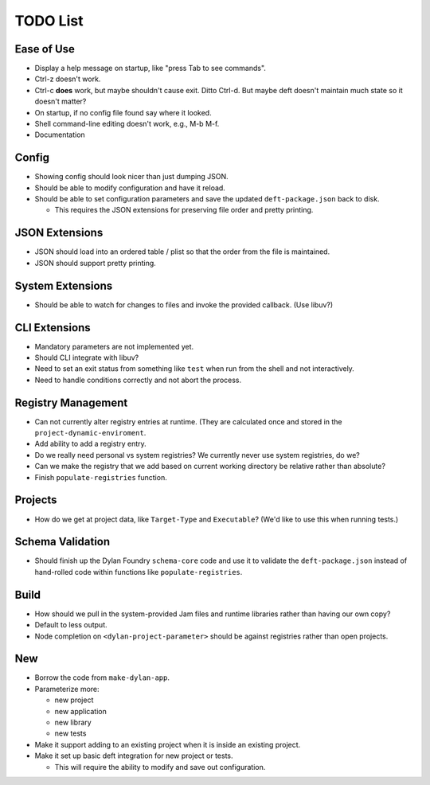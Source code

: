 TODO List
=========

Ease of Use
-----------

* Display a help message on startup, like "press Tab to see commands".
* Ctrl-z doesn't work.
* Ctrl-c **does** work, but maybe shouldn't cause exit. Ditto Ctrl-d.
  But maybe deft doesn't maintain much state so it doesn't matter?
* On startup, if no config file found say where it looked.
* Shell command-line editing doesn't work, e.g., M-b M-f.
* Documentation

Config
------

* Showing config should look nicer than just dumping JSON.
* Should be able to modify configuration and have it reload.
* Should be able to set configuration parameters and save the updated
  ``deft-package.json`` back to disk.

  * This requires the JSON extensions for preserving file order
    and pretty printing.

JSON Extensions
---------------

* JSON should load into an ordered table / plist so that the order from the
  file is maintained.
* JSON should support pretty printing.

System Extensions
-----------------

* Should be able to watch for changes to files and invoke the provided
  callback. (Use libuv?)

CLI Extensions
--------------

* Mandatory parameters are not implemented yet.
* Should CLI integrate with libuv?
* Need to set an exit status from something like ``test`` when run from
  the shell and not interactively.
* Need to handle conditions correctly and not abort the process.

Registry Management
-------------------

* Can not currently alter registry entries at runtime. (They are
  calculated once and stored in the ``project-dynamic-enviroment``.
* Add ability to add a registry entry.
* Do we really need personal vs system registries? We currently
  never use system registries, do we?
* Can we make the registry that we add based on current working
  directory be relative rather than absolute?
* Finish ``populate-registries`` function.

Projects
--------

* How do we get at project data, like ``Target-Type`` and
  ``Executable``? (We'd like to use this when running tests.)

Schema Validation
-----------------

* Should finish up the Dylan Foundry ``schema-core`` code and
  use it to validate the ``deft-package.json`` instead of
  hand-rolled code within functions like ``populate-registries``.

Build
-----

* How should we pull in the system-provided Jam files and
  runtime libraries rather than having our own copy?
* Default to less output.
* Node completion on ``<dylan-project-parameter>`` should be against
  registries rather than open projects.

New
---

* Borrow the code from ``make-dylan-app``.
* Parameterize more:

  * new project
  * new application
  * new library
  * new tests

* Make it support adding to an existing project when it is inside
  an existing project.
* Make it set up basic deft integration for new project or tests.

  * This will require the ability to modify and save out configuration.
